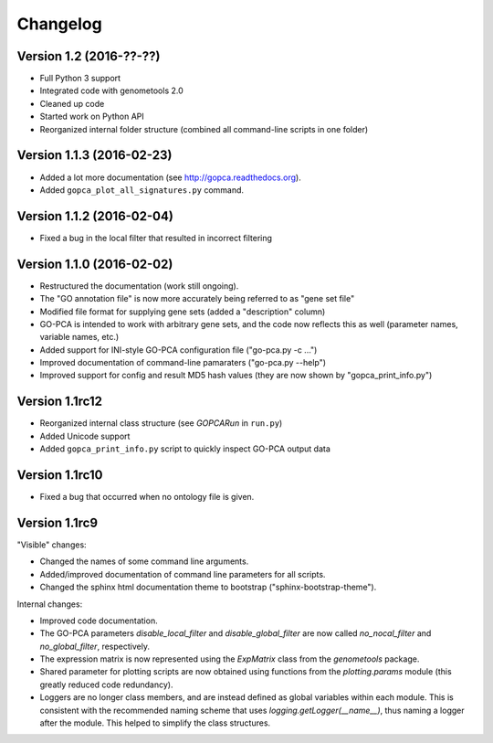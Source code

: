 ..
    Copyright (c) 2015, 2016 Florian Wagner
    
    This file is part of GO-PCA.
    
    GO-PCA is free software: you can redistribute it and/or modify
    it under the terms of the GNU General Public License, Version 3,
    as published by the Free Software Foundation.
    
    This program is distributed in the hope that it will be useful,
    but WITHOUT ANY WARRANTY; without even the implied warranty of
    MERCHANTABILITY or FITNESS FOR A PARTICULAR PURPOSE.  See the
    GNU General Public License for more details.
    
    You should have received a copy of the GNU General Public License
    along with this program. If not, see <http://www.gnu.org/licenses/>.


Changelog
=========

Version 1.2 (2016-??-??)
------------------------

- Full Python 3 support
- Integrated code with genometools 2.0
- Cleaned up code
- Started work on Python API
- Reorganized internal folder structure (combined all command-line scripts in
  one folder)

Version 1.1.3 (2016-02-23)
--------------------------

- Added a lot more documentation (see http://gopca.readthedocs.org).
- Added ``gopca_plot_all_signatures.py`` command.

Version 1.1.2 (2016-02-04)
--------------------------

- Fixed a bug in the local filter that resulted in incorrect filtering

Version 1.1.0 (2016-02-02)
--------------------------
- Restructured the documentation (work still ongoing).
- The "GO annotation file" is now more accurately being referred to as
  "gene set file"
- Modified file format for supplying gene sets (added a "description" column)
- GO-PCA is intended to work with arbitrary gene sets, and the code now
  reflects this as well (parameter names, variable names, etc.)
- Added support for INI-style GO-PCA configuration file ("go-pca.py -c ...")
- Improved documentation of command-line pamaraters ("go-pca.py --help")
- Improved support for config and result MD5 hash values
  (they are now shown by "gopca_print_info.py")

Version 1.1rc12
---------------
- Reorganized internal class structure (see `GOPCARun` in ``run.py``)
- Added Unicode support
- Added ``gopca_print_info.py`` script to quickly inspect GO-PCA output data

Version 1.1rc10
---------------

- Fixed a bug that occurred when no ontology file is given.

Version 1.1rc9
--------------

"Visible" changes:

- Changed the names of some command line arguments.
- Added/improved documentation of command line parameters for all scripts.
- Changed the sphinx html documentation theme to bootstrap
  ("sphinx-bootstrap-theme").

Internal changes:

- Improved code documentation.
- The GO-PCA parameters `disable_local_filter` and `disable_global_filter` are
  now called `no_nocal_filter` and `no_global_filter`, respectively.
- The expression matrix is now represented using the `ExpMatrix` class from the
  `genometools` package.
- Shared parameter for plotting scripts are now obtained using functions from
  the `plotting.params` module (this greatly reduced code redundancy).
- Loggers are no longer class members, and are instead defined as global
  variables within each module. This is consistent with the recommended naming
  scheme that uses `logging.getLogger(__name__)`, thus naming a logger after
  the module. This helped to simplify the class structures.

